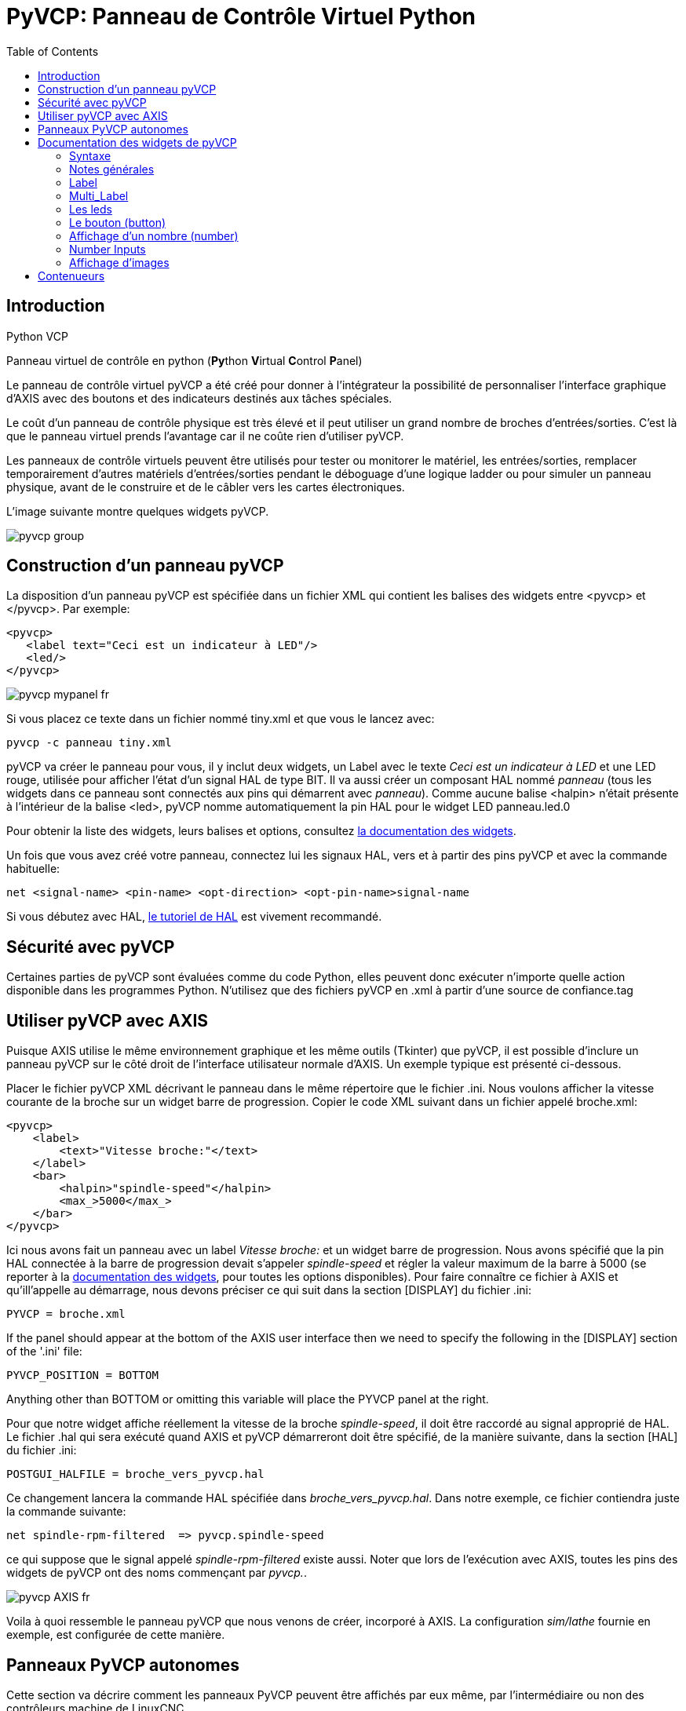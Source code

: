 :lang: fr
:toc:

[[cha:Panneau-Virtuel-Control]]
= PyVCP: Panneau de Contrôle Virtuel Python

== Introduction

.Python VCP

Panneau virtuel de contrôle en python (**Py**thon **V**irtual **C**ontrol **P**anel)

Le panneau de contrôle virtuel pyVCP a été créé pour donner à 
l'intégrateur la possibilité de personnaliser l'interface graphique d'AXIS avec
des boutons et des indicateurs destinés aux tâches spéciales.

Le coût d'un panneau de contrôle physique est très élevé et il peut
utiliser un grand nombre de broches d'entrées/sorties. C'est là que le
panneau virtuel prends l'avantage car il ne coûte rien d'utiliser pyVCP.

Les panneaux de contrôle virtuels peuvent être utilisés pour tester ou
monitorer le matériel, les entrées/sorties, remplacer temporairement
d'autres matériels d'entrées/sorties pendant le déboguage d'une logique
ladder ou pour simuler un panneau physique, avant de le construire et de le câbler vers les cartes électroniques.

L'image suivante montre quelques widgets pyVCP.

image::images/pyvcp_group.png[]

== Construction d'un panneau pyVCP

La disposition d'un panneau pyVCP est spécifiée dans un fichier XML
qui contient les balises des widgets entre <pyvcp> et </pyvcp>. Par exemple:

[source,xml]
----
<pyvcp>
   <label text="Ceci est un indicateur à LED"/>
   <led/>
</pyvcp>
----

image::images/pyvcp_mypanel_fr.png[]

Si vous placez ce texte dans un fichier nommé tiny.xml et que vous le lancez avec:

----
pyvcp -c panneau tiny.xml
----

pyVCP va créer le panneau pour vous, il y inclut deux widgets, un
Label avec le texte _Ceci est un indicateur à LED_ et une LED rouge,
utilisée pour afficher l'état d'un signal HAL de type BIT. Il va aussi
créer un composant HAL nommé _panneau_ (tous les widgets dans ce
panneau sont connectés aux pins qui démarrent avec _panneau_). Comme
aucune balise <halpin> n'était présente à l'intérieur de la balise
<led>, pyVCP nomme automatiquement la pin HAL pour le widget LED panneau.led.0

Pour obtenir la liste des widgets, leurs balises et options, consultez
<<sec:Documentation-des-widgets, la documentation des widgets>>.

Un fois que vous avez créé votre panneau, connectez lui les signaux HAL, vers
et à partir des pins pyVCP et avec la commande habituelle:

----
net <signal-name> <pin-name> <opt-direction> <opt-pin-name>signal-name
----

Si vous débutez avec HAL, <<cha:Tutoriel-HAL,le tutoriel de HAL>> est
vivement recommandé.

== Sécurité avec pyVCP

Certaines parties de pyVCP sont évaluées comme du code Python, elles
peuvent donc exécuter n'importe quelle action disponible dans les
programmes Python. N'utilisez que des fichiers pyVCP en .xml à partir d'une source de confiance.tag

[[sec:pyvcp-avec-axis]]
== Utiliser pyVCP avec AXIS
(((PyVCP avec Axis)))

Puisque AXIS utilise le même environnement graphique et les même
outils (Tkinter) que pyVCP, il est possible d'inclure un panneau pyVCP
sur le côté droit de l'interface utilisateur normale d'AXIS. Un exemple typique est présenté ci-dessous.

Placer le fichier pyVCP XML décrivant le panneau dans le même
répertoire que le fichier .ini. Nous voulons afficher la vitesse
courante de la broche sur un widget barre de progression. Copier le
code XML suivant dans un fichier appelé broche.xml:

[source,xml]
----
<pyvcp>
    <label>
        <text>"Vitesse broche:"</text>
    </label>
    <bar>
        <halpin>"spindle-speed"</halpin>
        <max_>5000</max_>
    </bar>
</pyvcp>
----

Ici nous avons fait un panneau avec un label _Vitesse broche:_ et un widget barre de progression. Nous avons spécifié que la pin HAL
connectée à la barre de progression devait s'appeler _spindle-speed_ et
régler la valeur maximum de la barre à 5000 (se reporter à la
<<sec:Documentation-des-widgets, documentation des widgets>>, pour toutes
les options disponibles). Pour faire connaître ce fichier à AXIS et qu'ill'appelle au démarrage, nous devons préciser ce qui suit dans la section [DISPLAY] du fichier .ini:

----
PYVCP = broche.xml
----

If the panel should appear at the bottom of the AXIS user interface
then we need to specify the following in the [DISPLAY] section of the '.ini' file:

-----------------------------
PYVCP_POSITION = BOTTOM
-----------------------------

Anything other than BOTTOM or omitting this variable will place the
PYVCP panel at the right.

Pour que notre widget affiche réellement la vitesse de la broche
_spindle-speed_, il doit être raccordé au signal approprié de HAL. Le
fichier .hal qui sera exécuté quand AXIS et pyVCP démarreront doit être spécifié,
de la manière suivante, dans la section [HAL] du fichier .ini:

----
POSTGUI_HALFILE = broche_vers_pyvcp.hal
----

Ce changement lancera la commande HAL spécifiée dans _broche_vers_pyvcp.hal_.
Dans notre exemple, ce fichier contiendra
juste la commande suivante:

----
net spindle-rpm-filtered  => pyvcp.spindle-speed
----

ce qui suppose que le signal appelé _spindle-rpm-filtered_ existe
aussi. Noter que lors de l'exécution avec AXIS, toutes les pins des
widgets de pyVCP ont des noms commençant par _pyvcp._.

image::images/pyvcp_AXIS_fr.png[]

Voila à quoi ressemble le panneau pyVCP que nous venons de créer,
incorporé à AXIS. La configuration _sim/lathe_ fournie en exemple, est configurée de cette manière.

== Panneaux PyVCP autonomes

Cette section va décrire comment les panneaux PyVCP peuvent être
affichés par eux même, par l'intermédiaire ou non des contrôleurs machine de LinuxCNC.

Pour charger un panneau PyVCP autonome avec LinuxCNC utiliser cette commande:

----
loadusr -Wn monpanneau pyvcp -g WxH+X+Y -c monpanneau <path/>fichier_panneau.xml
----

Vous l'utiliserez pour avoir un panneau flottant ou un panneau avec
une interface graphique autre que Axis.

* '-Wn monpanneau' -
Fait attendre à HAL que le composant _monpanneau_ soit chargé
(devienne _ready_ en langage HAL), avant d'exécuter d'autres commandes HAL.
C'est important parce-que les panneaux PyVCP exportent des pins de HAL
ainsi que d'autres composants de HAL qui doivent être présents pour pouvoir
se connecter à eux. Noter la lettre *W* en majuscule et la lettre *n* en
minuscule. Si vous utilisez l'option -Wn vous devez également utiliser l'option -c pour nommer le panneau.

* 'pyvcp < -g> < -c> panneau.xml' -
Construit le panneau avec la géométrie optionnelle et/ou le nom de panneau
depuis le fichier panneau.xml. Le fichier panneau.xml peut avoir n'importe
quel nom avec l'extension .xml. Le fichier '.xml' décrit comment construire
le panneau. Il est nécessaire d'ajouter le nom du chemin si le panneau
n'est pas dans le répertoire dans lequel se trouve le script HAL.

* '-g <WxH><+X+Y>' -
Spécifie la géométrie à utiliser quand le panneau est construit. La
syntaxe est _Largeur x Hauteur + Ancrage X + Ancrage Y_. La taille ou la
position, ou les deux peuvent être fixés. Le point d'ancrage est le coin
supérieur gauche du panneau. Par exemple; -g 250x500+800+0 fixe le
panneau à 250 pixels de large, 500 pixels de haut avec le point d'ancrage placé en X800 Y0.

* '-c nompanneau' -
Indique à PyVCP quel composant appeler et le titre de la fenêtre.
Le nom du fichier _nompanneau_ peut être n'importe quel nom sans espace.

Pour charger un panneau PyVCP autonome, sans LinuxCNC utiliser cette commande:

----
loadusr -Wn monpanneau pyvcp -g 250x500+800+0 -c monpanneau monpanneau.xml
----

La commande minimale pour charger un panneau pyvcp est la suivante:

----
loadusr pyvcp monpanneau.xml
----

Vous pourrez utiliser cette commande si vous voulez un panneau sans passer
par un des contrôleurs machine de LinuxCNC, par exemple pour des tests ou une visu autonome.

La commande loadusr est utilisée quand vous chargez aussi un composant qui stoppera HAL depuis la fermeture jusqu'à ce qu'il soit prêt. Si vous avez
chargé un panneau puis chargé Classic Ladder en utilisant la commande
_loadusr -w classicladder_, CL maintiendra HAL et le panneau ouverts jusqu'à
ce que vous fermiez Classic Ladder. Le '-Wn' signifie d'attendre que le
composant '-Wn "nom"' devienne prêt. ('nom' peut être n'importe quel nom.
Noter la lettre *W* en majuscule et le *n* en minuscule.)
Le -c indique à PyVCP de construire un panneau avec le nom 'monpanneau' en
utilisant les infos contenues dans le fichier 'monpanneau.xml'.
Le nom du fichier 'monpanneau.xml' est sans importante mais doit porter
l'extension .xml. C'est le fichier qui décrit comment construire le panneau.
Il est nécessaire d'ajouter le nom du chemin si le panneau n'est pas dans le répertoire dans lequel se trouve le script HAL.

Une commande optionnelle à utiliser si vous voulez que le panneau stoppe HAL
depuis les commandes _Continuer_ / _Quitter_. Après avoir chargé n'importe
quelles autres composants la dernière commande HAL sera:

----
waituser nompanneau
----

Cette commande indique à HAL d'attendre que le composant _nompanneau_ soit
fermé avant de continuer avec d'autres commandes. C'est généralement défini
comme étant la dernière commande, de sorte que HAL s'arrêtera si le panneau est fermé.

[[sec:Documentation-des-widgets]]
== Documentation des widgets de pyVCP
(((Documentation des widgets)))

Les signaux de HAL existent en deux variantes, BIT et FLOAT. pyVCP
peut afficher la valeur d'un signal avec un widget indicateur, ou
modifier la valeur d'un signal avec un widget de contrôle. Ainsi, il y
a quatre classes de widgets pyVCP connectables aux signaux de HAL. Une
cinquième classe de widgets d'aide 
permet d'organiser et d'appliquer
des labels aux panneaux.

- Widgets de signalisation, signaux de type bit: led, rectled
- Widgets de contrôle, signaux de type bit: button, checkbutton, radiobutton
- Widgets de signalisation de type nombre: number, s32, u32, bar, meter
- Widgets de contrôle de type nombre: spinbox, scale, jogwheel
- Widgets d'aide: hbox, vbox, table, label, labelframe

=== Syntaxe

Chaque widget sera décrit brièvement, suivi par la forme d'écriture
utilisée et d'une capture d'écran. Toutes les balises contenues dans la balise du widget principal, sont optionnelles.

=== Notes générales

Á l'heure actuelle, les deux syntaxes, basée sur les balises et basée
sur les attributs, sont supportées. Par exemple, les deux fragments de
code XML suivants sont traités de manière identique:

[source,xml]
----
<led halpin="ma-led"/>
----

et

[source,xml]
----
<led><halpin>"ma-led"</halpin></led>
----

Quand la syntaxe basée sur les attributs est utilisée, les règles
suivantes sont utilisées pour convertir les valeurs des attributs en valeurs Python:

. Si le premier caractère de l'attribut est un des suivants: _{(["'_ ,
il est évalué comme une expression Python. 
. Si la chaine est acceptée par int(), la valeur est traitée comme un entier.
. Si la chaine est acceptée par float(), la valeur est traitée comme un
flottant.
. Autrement, la chaine est acceptée comme une chaine.

Quand la syntaxe basée sur les balises est utilisée, le texte entre
les balises est toujours évalué comme un expression Python.

Les exemples ci-dessous montrent un mélange des deux formats.

.Commentaires

Pour ajouter un commentaire utiliser la syntaxe de xml.

[source,xml]
----
<!-- Mon commentaire -->
----

.Editer un fichier XML

Editer le fichier XML avec un éditeur de texte. La plupart du temps un
double click sur le nom de fichier permet de choisir _ouvrir avec l'editeur de texte_ ou similaire.

[[pyvcp:colors]]
.Couleurs

Les couleurs peuvent être spécifiées en utilisant les couleurs RGB de
X11 soit par le nom, par exemple: _gray75_ ou soit en hexa décimal, par exemple: _#0000ff_. Une liste complète est consultable ici:
http://sedition.com/perl/rgb.html[http://sedition.com/perl/rgb.html].

Couleurs les plus courantes (les numéros suivant la couleur indiquent la nuance de la couleur)

- white  (blanc)
- black  (noir)
- blue et blue1 - blue4  (bleu)
- cyan et cyan1 - cyan4  (cyan)
- green et green1 - green4  (vert)
- yellow et yellow1 - yellow4  (jaune)
- red et red1 - red4  (rouge)
- purple et purple1 - purple4  (violet/pourpre)
- gray et gray0 - gray100  (gris)

.Pins de HAL

Les pins de HAL fournisse le moyen de connecter les widgets aux autres éléments.
Quand une pin de HAL est créée pour un widget, il est possible de la _connecter_
à une autre pin de HAL avec une commande _net_ dans un fichier .hal. Pour plus
de détails, voir la commande _net_ dans le manuel de HAL.

=== Label

Un label est un texte qui s'affiche sur le panneau.

* '<label></label>' - creates a label
* '<text>"text"</text>' - the text to put in your label, a blank label can be
used as a spacer to align other objects.
* '<font>("Helvetica",20)</font>' - specify the font and size of the text
* '<relief>FLAT</relief>' - specify the border around the label ('FLAT',
'RAISED', 'SUNKEN') default is 'FLAT'
* '<bd>n</bd>' - where 'n' is the border width when 'RAISED' or 'SUNKEN' borders
are used.
* '<padx>n</padx>' - where 'n' is the amount of extra horizontal extra space.
* '<pady>n</pady>' - where 'n' is the amount of extra vertical extra space.

Le label a une pin optionnelle de désactivation en ajoutant:
_<disable_pin>True</disable_pin>_.

[source,xml]
----
<label>
    <text>"Ceci est un label:"</text>
    <font>("Helvetica",20)</font>
</label>
----

Le code ci-dessus donne le résultat suivant:

image::images/pyvcp_label_fr.png[]

=== Multi_Label

An extension of the text label.

Selectable text label, can display up to 6 label legends when associated bit pin
is activated.

Attach each legend pin to a signal and get a descriptive label when the signal
is TRUE.

If more than one legend pin is TRUE, the highest numbered 'TRUE' legend will be
displayed.

If a disable pin is created with '<disable_pin>True</disable_pin>' and that pin
is set to true the label changes to a grayed out state.

[source,xml]
----
<multilabel>
    <legends>["Label1", "Label2", "Label3", "Label4", "Label5", "Label6"]</legends>
    <font>("Helvetica",20)</font>
    <disable_pin>True</disable_pin>
</multilabel>
----

The above example would create the following pins.

----
pyvcp.multilabel.0.disable
pyvcp.multilabel.0.legend0
pyvcp.multilabel.0.legend1
pyvcp.multilabel.0.legend2
pyvcp.multilabel.0.legend3
pyvcp.multilabel.0.legend4
pyvcp.multilabel.0.legend5
----

If you have more than one multilabel the pins created would increment the number
like this 'pyvcp.multilabel.1.legend1'.

=== Les leds

Une led est utilisée pour indiquer l'état d'une pin de HAL de type bit. La
couleur de la led sera on_color quand le signal est vrai et off_color autrement.

* '<led></led>' - makes a round LED
* '<rectled></rectled>' - makes a rectangle LED
* _<halpin>_ définit le nom de la pin, par défaut: _led.n_, où n est un entier
that is incremented for each LED.
* _<size>_ définit la taille de la led, par défaut: 20. 
* _<on_color>_ définit la couleur de la led led quand la pin est vraie,
par défaut: _green_
* _<off_color>_ définit la couleur de la led quand la pin est fausse,
par défaut: _ref_
* '<height>n</height>' - sets the height of the LED in pixels
* '<width>n</width>' - sets the width of the LED in pixels
* '<disable_pin>false</disable_pin>' - when true adds a disable pin to the led.
* '<disabled_color>color</disabled_color>' - sets the color of the LED when the
pin is disabled.

.La led ronde

[source,xml]
----
<led>
    <halpin>"ma-led"</halpin>
    <size>50</size>
    <on_color>"verte"</on_color>
    <off_color>"rouge"</off_color>
</led>
----

Le code ci-dessus donne le résultat suivant:

image::images/pyvcp_led.png[]

.La led rectangulaire

C'est une variante du widget _led_.

[source,xml]
----
<vbox> 
    <relief>RIDGE</relief> 
    <bd>6</bd> 
    <rectled> 
        <halpin>"ma-led-rect"</halpin> 
        <height>"50"</height> 
        <width>"100"</width> 
        <on_color>"green"</on_color> 
        <off_color>"red"</off_color> 
    </rectled> 
</vbox>
----

Le code ci-dessus produit cette led,
entourée d'un relief.

image::images/pyvcp_rectled.png[]

=== Le bouton (button)

Un bouton permet de contrôler une pin de type bit. La pin sera mise vraie
quand le bouton sera pressé et maintenu enfoncé, elle sera mise fausse
quand le bouton sera relâché. Les boutons peuvent suivre les options de formatage suivantes:

- <padx>n</padx> où _n_ est le nombre d'espaces horizontaux supplémentaires
- <pady>n</pady> où _n_ est le nombre d'espaces verticaux supplémentaires
- <activebackground>"color"</activebackground> Couleur au survol du curseur
- '<fg> "color"</fg>' - the foreground color.
- <bg>"color"</bg> Couleur du bouton
- '<disable_pin>True</disable_pin>' - disable pin.

.Bouton avec texte (Text Button)

A text button controls a 'bit' halpin. The halpin is false until the
button is pressed then it is true. The button is a momentary button.

The text button has an optional disable pin that is created when you
add <disable_pin>True</disable_pin>.

[source,xml]
----
<button>
    <halpin>"Bouton-OK"</halpin>
    <text>"OK"</text>
</button>
<button>
    <halpin>"Bouton-Abandon"</halpin>
    <text>"Abort"</text>
</button
----

Le code ci-dessus donne le résultat suivant:

image::images/pyvcp_button.png[]

.Case à cocher (checkbutton)

Une case à cocher contrôle une pin de type bit. La pin sera mise vraie quand
la case est cochée et fausse si la case est décochée.  The checkbutton is a
toggle type button. The Checkbuttons may be set initially as TRUE or FALSE the
initval field A pin called changepin is also created automatically, which can
toggle the Checkbutton via HAL, if the value linked is changed, to update the
display remotely.

Une case non cochée:

image::images/pyvcp_checkbutton1.png[]

et une case cochée:

image::images/pyvcp_checkbutton2.png[]

Exemple de code:

[source,xml]
----
<checkbutton>
    <halpin>"coolant-chkbtn"</halpin>
    <text>"Coolant"</text>
    <initval>1</initval>
</checkbutton>
<checkbutton>
    <halpin>"chip-chkbtn"</halpin>
    <text>"Chips    "</text>
    <initval>0</initval>
</checkbutton>
----

Le code ci-dessus donne le résultat suivant:
* The coolant checkbutton is checked.
* Notice the extra spaces in the Chips text
* to keep the checkbuttons aligned.

image::images/pyvcp_checkbutton.png[]

.Bouton radio (radiobutton)

Un bouton radio placera une seule des pins vraie. Les autres seront mises fausses.
The initval field may be set to choose the default selection when the panel
displays. Only one radio button may be set to TRUE (1) or only the highest
number pin set TRUE will have that value.

[source,xml]
-------------------------------------------------
<radiobutton>
    <choices>["un","deux","trois"]</choices>
    <halpin>"mon-radiobtn"</halpin>
    <initval>0</initval>
</radiobutton>
-------------------------------------------------

Le code ci-dessus donne ce résultat:

image::images/pyvcp_radiobutton_fr.png[]

Noter que dans l'exemple ci-dessus, les pins de HAL seront nommées
mon-radiobtn.un, mon-radiobtn.deux et mon-radiobtn.trois. Dans l'image
précédente, 'trois' est la valeur sélectionnée courante.
Use this tag '<orient>HORIZONTAL</orient>' to display horizontally.

=== Affichage d'un nombre (number)

L'affichage d'un nombre peux recevoir les options de formatage suivantes:

 - <font>("Font Name",n)</font> où _n_ est la taille de la police
 - <width>n</width> où _n_ est la largeur totale utilisée
 - <justify>pos</justify> où "pos" peut être LEFT, CENTER ou RIGHT (devrait marcher)
 - <padx>n</padx> où "n" est le nombre d'espaces horizontaux supplémentaires
 - <pady>n</pady> où "n" est le nombre d'espaces verticaux supplémentaires

.Number

Le widget _number_ affiche la valeur d'un signal de type flottant.

[source,xml]
----
<number> 
    <halpin>"number"</halpin> 
    <font>("Helvetica",24)</font> 
    <format>"+4.4f"</format> 
</number>
----

Le code ci-dessus donne le résultat suivant:

image::images/pyvcp_number.png[]

* '<font>' - est une police de caractères de type Tkinter avec la
spécification de sa taille. Une police qui peut être agrandie jusqu'à la
taille 200 est la police _courier 10 pitch_, que vous pouvez spécifier de la manière suivante, pour afficher des chiffres réellement grands:

[source,xml]
----
<font>('courier 10 pitch',100)</font>
----

* '<format>' est un format _style C_, spécifié pour définir le format
d'affichage du nombre.

.Nombre s32

Le widget s32 affiche la valeur d'un nombre s32. La syntaxe est la
même que celle de _number_ excepté le nom qui est <s32>. Il faut
prévoir une largeur suffisante pour afficher le nombre dans sa totalité.

[source,xml]
----
<s32> 
    <halpin>"simple-number"</halpin> 
    <font>("Helvetica",24)</font> 
    <format>"6d"</format> 
    <width>6</width> 
</s32>
----

Le code ci-dessus donne le résultat suivant:

image::images/pyvcp_s32.png[]

.Nombre u32

Le widget u32 affiche la valeur d'un nombre u32. La syntaxe est la
même que celle de _number_ excepté le nom qui est <u32>.

.Barre de progression (bar)

Le widget barre de progression affiche la valeur d'un signal FLOAT,
graphiquement dans une barre de progression et simultanément, en numérique.
The color of the bar can be set as one color throughout its range (default
using fillcolor) or set to change color dependent upon the value of the halpin
(range1, range2 range3 must all be set, if you only want 2 ranges, set 2 of
them to the same color).

* <halpin>"my-bar"</halpin> text, sets the pin name, pyvcp.my-bar
* <min_>0</min_> number, sets the minimum scale
* <max_>140</max_> number, sets the maximum scale
* <format>"3.1f"</format> text, sets the number format using python number
formatting
* <bgcolor>"grey"</bgcolor> text, sets the background color
* <fillcolor>"red"</fillcolor> text, sets the fill color
* <range1>0,100,"green"</range1> number, number, text, sets the first range and
color
* <range2>101,135,"orange"</range2> number, number, text, sets the first range
and color
* <range3>136, 150,"red"</range3> number, number, text, sets the first range and
color
* <canvas_width>200</canvas_width> number, sets the overall width
* <canvas_height>50</canvas_height> number, sets the overall height
* <bar_height>30</bar_height> number, sets the bar height, must be less than
canvas_height
* <bar_width>150</bar_width> number, sets the bar width, must be less than
canvas_width

[source,xml]
----
<bar>
    <halpin>"bar"</halpin>
    <min_>0</min_>
    <max_>123</max_>
    <format>"3.1f"</format>
    <bgcolor>"grey"</bgcolor>
    <fillcolor>"red"</fillcolor>
    <range1>0,100,"green"</range1>
    <range2>101,135,"orange"</range2>
    <range3>136, 150,"red"</range3>
    <canvas_width>200</canvas_width>
    <canvas_height>50</canvas_height>
    <bar_height>30</bar_height>
    <bar_width>150</bar_width>
</bar>
----

Le code ci-dessus donne le résultat suivant:

image::images/pyvcp_bar.png[]

.Galvanomètre (meter)

Le galvanomètre affiche la valeur d'un signal FLOAT dans un affichage à aiguille _à l'ancienne_.

[source,xml]
----
<meter>
    <halpin>"mymeter"</halpin>
    <text>"Battery"</text>
    <subtext>"Volts"</subtext>
    <size>250</size>
    <min_>0</min_>
    <max_>15.5</max_>
    <majorscale>1</majorscale>
    <minorscale>0.2</minorscale>
    <region1>(14.5,15.5,"yellow")</region1>
    <region2>(12,14.5,"green")</region2>
    <region3>(0,12,"red")</region3>
</meter>
----

Le code ci-dessus donne le résultat suivant:

image::images/pyvcp_meter.png[]

=== Number Inputs

.Boîte d'incrément (spinbox)

La boîte d'incrément contrôle une pin FLOAT. La valeur de la pin est
augmentée ou diminuée de la valeur de _resolution_, à chaque pression
sur une flèche, ou en positionnant la souris sur le nombre puis en
tournant la molette de la souris.If the param_pin field is set TRUE(1), a pin will be created that
can be used to set the spinbox to an initial value and to remotely alter its value without HID input.

[source,xml]
----
<spinbox>
    <halpin>"my-spinbox"</halpin>
    <min_>-12</min_>
    <max_>33</max_>
    <initval>0</initval>
    <resolution>0.1</resolution>
    <format>"2.3f"</format>
    <font>("Arial",30)</font>
    <param_pin>1</param_pin>
</spinbox>
----

Le code ci-dessus donne le résultat suivant:

image::images/pyvcp_spinbox.png[]

.Curseur (scale)

Le curseur contrôle une broche FLOAT ou s32. La valeur de la broche est augmentée
ou diminuée en déplaçant le curseur, ou en positionnant la souris sur
le curseur puis en tournant la molette de la souris. The 'halpin' will have both '-f'
and '-i' added to it to form the float and s32 pins. Width is the width
of the slider in vertical and the height of the slider in horizontal
orientation. If the param_pin field is set TRUE(1), a pin will be created that
can be used to set the spinbox to an initial value and to remotely alter its
value without HID input.

[source,xml]
----
<scale>
    <font>("Helvetica",16)</font>
    <width>"25"</width>
    <halpin>"my-hscale"</halpin>
    <resolution>0.1</resolution>
    <orient>HORIZONTAL</orient>
    <initval>-15</initval>
    <min_>-33</min_>
    <max_>26</max_>
    <param_pin>1</param_pin>
</scale>
<scale>
    <font>("Helvetica",16)</font>
    <width>"50"</width>
    <halpin>"my-vscale"</halpin>
    <resolution>1</resolution>
    <orient>VERTICAL</orient>
    <min_>100</min_>
    <max_>0</max_>
    <param_pin>1</param_pin>
</scale>
----

Le code ci-dessus donne le résultat suivant:

image::images/pyvcp_scale.png[]

[NOTE]
Noter que par défaut c'est min qui est affiché même si il est
supérieur à max, à moins que min ne soit négatif.

.Bouton tournant (dial)

Le bouton tournant imite le fonctionnement d'un vrai bouton tournant,
en sortant sur un FLOAT HAL la valeur sur laquelle est positionné le
curseur, que ce soit en le faisant tourner avec un mouvement
circulaire, ou en tournant la molette de la souris. Un double click
gauche augmente la résolution et un double click droit la diminue d'un
digit. La sortie est limitée par les valeurs min et max. La variable
cpr fixe le nombre de graduations sur le pourtour du cadran (prudence avec les grands nombres).

[source,xml]
----
<dial>
    <size>200</size>
    <cpr>100</cpr>
    <min_>-15</min_>
    <max_>15</max_>
    <text>"Dial"</text>
    <initval>0</initval>
    <resolution>0.001</resolution>
    <halpin>"anaout"</halpin>
    <dialcolor>"yellow"</dialcolor>
    <edgecolor>"green"</edgecolor>
    <dotcolor>"black"</dotcolor>
    <param_pin>1</param_pin>
</dial>
----

Le code ci-dessus donne le résultat suivant:

image::images/pyvcp_dial.png[]

.Manivelle (jogwheel)

La manivelle imite le fonctionnement d'une vraie manivelle,
en sortant sur une pin FLOAT la valeur sur laquelle est positionné le
curseur, que ce soit en le faisant tourner avec un mouvement circulaire, ou en tournant la molette de la souris.

Optional tags:
* '<text>"My Text"</text>' displays text
* '<bgcolor>"grey"</bgcolor> <fillcolor>"green"</fillcolor>' background & active colors
* '<scale_pin>1</scale_pin>' creates scale text and a FLOAT.scale pin to display jog scale
* '<clear_pin>1</clear_pin>' creates DRO and a BIT.reset pin to reset DRO. Needs scale_pin 
for scaled DRO. shift+click resets DRO also

[source,xml]
----
<jogwheel>
    <halpin>"my-wheel"</halpin>
    <cpr>45</cpr>
    <size>250</size>
</jogwheel>
----

Le code ci-dessus donne le résultat suivant:

image::images/pyvcp_jogwheel.png[]

=== Affichage d'images

Seul l'affichage d'images au format gif est possible. Toutes les
images doivent avoir la même taille. Les images doivent être toutes
dans le même répertoire que le fichier ini (ou dans le répertoire courant pour un fonctionnement en ligne de commande avec
halrun/halcmd).

.Image Bit

La bascule _image_bit_ bascule entre deux images selon la position
vraie ou fausse de halpin.

[source,xml]
----
<image name='fwd' file='fwd.gif'/> 
<image name='rev' file='rev.gif'/> 
<vbox> 
    <image_bit halpin='selectimage' images='fwd rev'/> 
</vbox> 
----

En utilisant les deux images fwd.gif et rev.gif. 
FWD est affiché quand _selectimage_ est fausse 
et REV est affiché 
quand _selectimage_ est vraie. 

* selectimage fausse

image::images/pyvcp_image01.png[]

* selectimage vraie

image::images/pyvcp_image02.png[]

.Image u32

La bascule _image_u32_ est la même que _image_bit_ excepté que le
nombre d'images n'est pratiquement plus limité, il suffit de
_selectionner_ l'image en ajustant halpin à une valeur entière
commençant à 0 pour la première image de la liste, à 1 pour la seconde image etc.

[source,xml]
----
<image name='stb' file='stb.gif'/> 
<image name='fwd' file='fwd.gif'/> 
<image name='rev' file='rev.gif'/> 
<vbox> 
    <image_u32 halpin='selectimage' images='stb fwd rev'/> 
</vbox> 
----

The above code produced the following example
Même résultat mais en ajoutant l'image stb.gif.

* Halpin = 0

image::images/pyvcp_image_u32_01.png[]

* Halpin = 1

image::images/pyvcp_image01.png[]

* Halpin = 2

image::images/pyvcp_image02.png[]

Notice that the default is the min even though it is set higher than
max unless there is a negative min.

== Contenueurs

Les containers sont des widgets qui contiennent d'autres widgets. Containers are used
to group other widgets.

.Bordures

Le container bordure est spécifié avec deux balises utilisées ensembles.
La balise <relief> spécifie le type de bordure et la balise <bd> spécifie la
largeur de la bordure.

<relief>type</relief>::
La valeur de _type_ peut être: FLAT, SUNKEN, RAISED, GROOVE, ou RIDGE

<bd>n</bd>::
La valeur de *n* fixe la largeur de la bordure.

[source,xml]
----
<hbox>
    <button>
        <relief>FLAT</relief>
        <text>"FLAT"</text>
        <bd>3</bd>
    </button>
    <button>
        <relief>SUNKEN</relief>
        <text>"SUNKEN"</text>
        <bd>3</bd>
    </button>
    <button>
        <relief>RAISED</relief>
        <text>"RAISED"</text>
        <bd>3</bd>
    </button>
    <button>
        <relief>GROOVE</relief>
        <text>"GROOVE"</text>
        <bd>3</bd>
    </button>
    <button>
        <relief>RIDGE</relief>
        <text>"RIDGE"</text>
        <bd>3</bd>
    </button>
</hbox>
----

Le code ci-dessus donne le résultat suivant:

image::images/pyvcp_borders.png[]

.Fill

Container fill are specified with the '<boxfill fill=""/>' tag. Valid entries
are none, x, y and both. The x fill is a horizontal fill and the y fill is a 
vertical fill

* '<boxfill fill ="style"/>' - 
Where 'style' is none, x, y, or both. Default is x for Vbox and y for Hbox.

.Anchor

Container anchors are specified with the <boxanchor anchor=""/> tag. The anchor
specifies where to position each slave in its parcel. Valid entries are center,
n, s, e, w, for center, north, south, east and west. Combinations like sw, se,
nw and ne are also valid.

* '<boxanchor anchor="position"/>' -
Where 'position' is center, n, s, e, w, ne, nw, se or sw. Default is center.

.Expand

Container expand is specified with the boolean <boxexpand expand=""/> tag.
Valid entries are yes, no.

* '<boxexpand expand="boolean"/>' -
Where 'boolean' is either yes or no. Default is yes.

.Hbox

Utilisez une Hbox lorsque vous voulez aligner les widgets,
horizontalement, les uns à côtés des autres.

[source,xml]
----
<hbox>
    <relief>RIDGE</relief>
    <bd>6</bd>
    <label><text>"a hbox:"</text></label>
    <led></led>
    <number></number>
    <bar></bar>
</hbox>
----

Le code ci-dessus donne le résultat suivant:

image::images/pyvcp_hbox.png[]

Á l'intérieur d'une Hbox, il est possible d'utiliser les balises _<boxfill fill=/>_, _<boxanchor anchor=/>_ et _<boxexpand expand=/>_ pour
choisir le comportement des éléments contenus dans la boîte,
lors d'un redimensionnement de la fenêtre. Pour des détails sur le
comportement de fill, anchor, et expand, référez vous au manuel du pack Tk, _pack(3tk)_. Valeurs par défaut, _fill='y'_, _anchor='center'_, _expand='yes'_.

.Vbox

Utilisez une Vbox lorsque vous voulez aligner les widgets
verticalement, les uns au dessus des autres.

[source,xml]
----
<vbox>
    <relief>RIDGE</relief>
    <bd>6</bd>
    <label><text>"a vbox:"</text></label>
    <led></led>
    <number></number>
    <bar></bar>
</vbox>
----

Le code ci-dessus donne le résultat suivant:

image::images/pyvcp_vbox.png[]

Á l'intérieur d'une Vbox, vous pouvez utiliser les balises _<boxfill fill=/>_, _<boxanchor anchor=/>_ et _<boxexpand expand=/>_ pour
choisir le comportement des éléments contenus dans la boîte,
lors d'un redimensionnement de la fenêtre. Pour des détails sur le
comportement de fill, anchor, et expand, référez vous au manuel du pack Tk, _pack(3tk)_. Valeurs par défaut, _fill='y'_, _anchor='center'_, _expand='yes'_.

.Labelframe

Un labelframe est un cadre entouré d'un sillon et un label en haut à
gauche.

----
<labelframe text="Label: Leds groupées">
----

[source,xml]
----
<labelframe text="Label: Leds groupées">
    <font>("Helvetica",16)</font>
    <hbox>
    <led/>
    <led/>
    </hbox>
</labelframe>
----

Le code ci-dessus donne le résultat suivant:

image::images/pyvcp_labelframe_fr1.png[]

.Table

Une table est un container qui permet d'écrire dans une grille de
lignes et de colonnes. Chaque ligne débute avec la balise _<tablerow/>_
. Un widget contenu peut être en lignes ou en colonnes par
l'utilisation de la balise _<tablespan rows= cols=/>_. Les bordures
des cellules contenant les widgets _sticky_ peuvent
être réglées grâce à l'utilisation de la balise _<tablesticky sticky=/>_.
Une table flexible peut s'étirer sur ses lignes et ses colonnes (sticky).

Exemple:
[source,xml]
----
<table flexible_rows="[2]" flexible_columns="[1,4]">
<tablesticky sticky="new"/>
<tablerow/>
    <label>
        <text>" A (cell 1,1) "</text>
        <relief>RIDGE</relief>
        <bd>3</bd>
    </label>
    <label text="B (cell 1,2)"/>
    <tablespan columns="2"/>
    <label text="C, D (cells 1,3 and 1,4)"/>
<tablerow/>
    <label text="E (cell 2,1)"/>
    <tablesticky sticky="nsew"/>
    <tablespan rows="2"/>
    <label text="'spans\n2 rows'"/>
    <tablesticky sticky="new"/>
    <label text="G (cell 2,3)"/>
    <label text="H (cell 2,4)"/>
<tablerow/>
    <label text="J (cell 3,1)"/>
    <label text="K (cell 3,2)"/>
    <u32 halpin="test"/>
</table>
----

Le code ci-dessus donne le résultat suivant:

image::images/pyvcp_table.png[]

.Onglets (Tabs)

Une interface à onglets permet d'économiser l'espace en créant un container pour chaque nom d'onglet (tabs). Une seule section _tabs_ peut exister, les _tabs_ ne peuvent pas être imbriqués ni empilés. La largeur de l'onglet le plus large, determine la largeur des onglets.

[source,xml]
----
<tabs>
    <names> ["spindle","green eggs"]</names>
</tabs>
<tabs>
    <names>["Spindle", "Green Eggs", "Ham"]</names>
    <vbox>
        <label>
            <text>"Spindle speed:"</text>
        </label>
        <bar>
            <halpin>"spindle-speed"</halpin>
            <max_>5000</max_>
        </bar>
    </vbox>
    <vbox>
        <label>
            <text>"(this is the green eggs tab)"</text>
        </label>
    </vbox>
    <vbox>
        <label>
            <text>"(this tab has nothing on it)"</text>
        </label>
    </vbox>
</tabs>
----

Le code ci-dessus donne le résultat suivant montrant chaque onglet sélectionné:

image::images/pyvcp_tabs1.png[]

image::images/pyvcp_tabs2.png[]

image::images/pyvcp_tabs3.png[]
